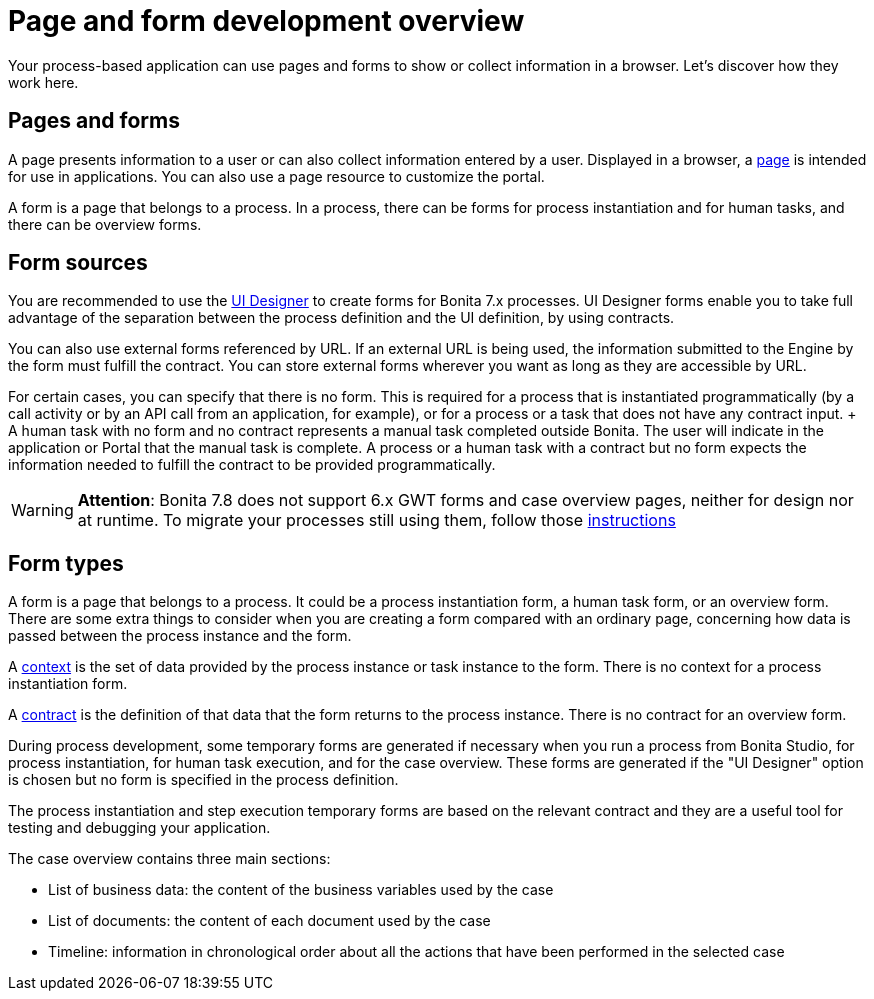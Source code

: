 = Page and form development overview

Your process-based application can use pages and forms to show or collect information in a browser.
Let's discover how they work here.

== Pages and forms

A page presents information to a user or can also collect information entered by a user.
Displayed in a browser, a xref:pages.adoc[page] is intended for use in applications.
You can also use a page resource to customize the portal.

A form is a page that belongs to a process.
In a process, there can be forms for process instantiation and for human tasks, and there can be overview forms.

== Form sources

You are recommended to use the xref:ui-designer-overview.adoc[UI Designer] to create forms for Bonita 7.x processes.
UI Designer forms enable you to take full advantage of the separation between the process definition and the UI definition, by using contracts.

You can also use external forms referenced by URL.
If an external URL is being used, the information submitted to the Engine by the form must fulfill the contract.
You can store external forms wherever you want as long as they are accessible by URL.

For certain cases, you can specify that there is no form.
This is required for a process that is instantiated programmatically (by a call activity or by an API call from an application, for example), or for a process or a task that does not have any contract input.
+ A human task with no form and no contract represents a manual task completed outside Bonita.
The user will indicate in the application or Portal that the manual task is complete.
A process or a human task with a contract but no form expects the information needed to fulfill the contract to be provided programmatically.

WARNING: *Attention*: Bonita 7.8 does not support 6.x GWT forms and case overview pages, neither for design nor at runtime.
To migrate your processes still using them, follow those xref:migrate-a-form-from-6-x.adoc[instructions] 

== Form types

A form is a page that belongs to a process.
It could be a process instantiation form, a human task form, or an overview form.
There are some extra things to consider when you are creating a form compared with an ordinary page, concerning how data is passed between the process instance and the form.

A xref:contracts-and-contexts.adoc[context] is the set of data provided by the process instance or task instance to the form.
There is no context for a process instantiation form.

A xref:contracts-and-contexts.adoc[contract] is the definition of that data that the form returns to the process instance.
There is no contract for an overview form.

During process development, some temporary forms are generated if necessary when you run a process from Bonita Studio, for process instantiation, for human task execution, and for the case overview.
These forms are generated if the "UI Designer" option is chosen but no form is specified in the process definition.

The process instantiation and step execution temporary forms are based on the relevant contract and they are a useful tool for testing and debugging your application.

The case overview contains three main sections:

* List of business data: the content of the business variables used by the case
* List of documents: the content of each document used by the case
* Timeline: information in chronological order about all the actions that have been performed in the selected case
